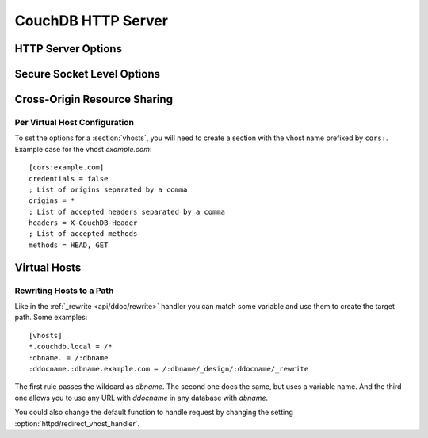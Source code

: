 .. Licensed under the Apache License, Version 2.0 (the "License"); you may not
.. use this file except in compliance with the License. You may obtain a copy of
.. the License at
..
..   http://www.apache.org/licenses/LICENSE-2.0
..
.. Unless required by applicable law or agreed to in writing, software
.. distributed under the License is distributed on an "AS IS" BASIS, WITHOUT
.. WARRANTIES OR CONDITIONS OF ANY KIND, either express or implied. See the
.. License for the specific language governing permissions and limitations under
.. the License.

.. default-domain:: config

.. highlight:: ini

===================
CouchDB HTTP Server
===================

.. _config/httpd:

HTTP Server Options
===================

.. config:section:: httpd :: HTTP Server Options

  .. config:option:: allow_jsonp :: Enables JSONP support

    The ``true`` value of this option enables `JSONP`_ support (it's ``false`` by
    default)::

      [httpd]
      allow_jsonp = false

    .. _JSONP: http://www.json-p.org/


  .. config:option:: authentication_handlers :: Authentication handlers

    List of used authentication handlers that used by CouchDB. You may extend
    them via third-party plugins or remove some of them if you won't let users
    to use one of provided methods::

      [httpd]
      authentication_handlers = {couch_httpd_oauth, oauth_authentication_handler}, {couch_httpd_auth, cookie_authentication_handler}, {couch_httpd_auth, default_authentication_handler}

    - ``{couch_httpd_oauth, oauth_authentication_handler}``: handles OAuth;
    - ``{couch_httpd_auth, cookie_authentication_handler}``: used for Cookie auth;
    - ``{couch_httpd_auth, proxy_authentication_handler}``: used for Proxy auth;
    - ``{couch_httpd_auth, default_authentication_handler}``: used for Basic auth;
    - ``{couch_httpd_auth, null_authentication_handler}``: disables auth.
      Everlasting `Admin Party`!


  .. config:option:: bind_address :: Listen IP address

    Defines the IP address by which CouchDB will be accessible::

      [httpd]
      bind_address = 127.0.0.1

    To let CouchDB listen any available IP address, just setup ``0.0.0.0``
    value::

      [httpd]
      bind_address = 0.0.0.0

    For IPv6 support you need to set ``::1`` if you want to let CouchDB listen
    local address::

      [httpd]
      bind_address = ::1

    or ``::`` for any available::

      [httpd]
      bind_address = ::


  .. config:option:: changes_timeout :: Changes feed timeout

    Specifies default `timeout` value for :ref:`Changes Feed <changes>` in
    milliseconds (60000 by default)::

      [httpd]
      changes_feed = 60000 ; 60 seconds


  .. config:option:: config_whitelist :: Config options while list

    Sets the configuration modification whitelist. Only whitelisted values
    may be changed via the :ref:`config API <api/config>`. To allow the admin
    to change this value over HTTP, remember to include
    ``{httpd,config_whitelist}`` itself. Excluding it from the list would
    require editing this file to update the whitelist::

      [httpd]
      config_whitelist = [{httpd,config_whitelist}, {log,level}, {etc,etc}]


  .. config:option:: default_handler :: Default request handler

    Specifies default HTTP requests handler::

      [httpd]
      default_handler = {couch_httpd_db, handle_request}


  .. config:option:: enable_cors :: Activates CORS

    .. versionadded:: 1.3

    Controls :ref:`CORS <config/cors>` feature::

      [httpd]
      enable_cors = false


  .. config:option:: log_max_chunk_size :: Logs chunk size

    Defines maximum chunk size in bytes for :ref:`_log <api/server/log>`
    resource::

      [httpd]
      log_max_chunk_size = 1000000


  .. config:option:: port :: Listen port

    Defined the port number to listen::

      [httpd]
      port = 5984

    To let CouchDB handle any free port, set this option to ``0``::

      [httpd]
      port = 0

    After that, CouchDB URI could be located within the URI file.


  .. config:option:: redirect_vhost_handler :: Virtual Hosts custom redirect handler

    This option customizes the default function that handles requests to
    :section:`virtual hosts <vhosts>`::

      [httpd]
      redirect_vhost_handler = {Module, Fun}

    The specified function take 2 arguments: the Mochiweb request object and the
    target path.


  .. config:option:: server_options :: MochiWeb Server Options

    Server options for the `MochiWeb`_ component of CouchDB can be added to the
    configuration files::

      [httpd]
      server_options = [{backlog, 128}, {acceptor_pool_size, 16}]

    .. _MochiWeb: https://github.com/mochi/mochiweb


  .. config:option:: secure_rewrites :: Default request handler

    This option allow to isolate databases via subdomains::

      [httpd]
      secure_rewrites = true


  .. config:option:: socket_options :: Socket Options

    The socket options for the listening socket in CouchDB can be specified as
    a list of tuples. For example::

      [httpd]
      socket_options = [{recbuf, 262144}, {sndbuf, 262144}, {nodelay, true}]

    The options supported are a subset of full options supported by the
    TCP/IP stack. A list of the supported options are provided in the
    `Erlang inet`_ documentation.

    .. _Erlang inet: http://www.erlang.org/doc/man/inet.html#setopts-2


  .. config:option:: vhost_global_handlers :: Virtual hosts global handlers

    List of global handlers that are available for :section:`virtual hosts
    <vhosts>`::

      [httpd]
      vhost_global_handlers = _utils, _uuids, _session, _oauth, _users


  .. config:option:: x_forwarded_host :: X-Forwarder-Host

    The `x_forwarded_host` header (``X-Forwarded-Host`` by default) is used to
    forward the original value of the ``Host`` header field in case, for
    example, if a reverse proxy is rewriting the "Host" header field to some
    internal host name before forward the request to CouchDB::

      [httpd]
      x_forwarded_host = X-Forwarded-Host

    This header has higher priority above ``Host`` one, if only it exists in
    the request.


  .. config:option:: x_forwarded_proto :: X-Forwarder-Proto

    `x_forwarded_proto` header (``X-Forwarder-Proto`` by default) is used for
    identifying the originating protocol of an HTTP request, since a reverse
    proxy may communicate with CouchDB instance using HTTP even if the request
    to the reverse proxy is HTTPS::

      [httpd]
      x_forwarded_proto = X-Forwarded-Proto


  .. config:option:: x_forwarded_ssl :: X-Forwarder-Ssl

    The `x_forwarded_ssl` header (``X-Forwarded-Ssl`` by default) tells CouchDB
    that it should use the `https` scheme instead of the `http`. Actually, it's
    a synonym for ``X-Forwarded-Proto: https`` header, but used by some reverse
    proxies::

      [httpd]
      x_forwarded_ssl = X-Forwarded-Ssl


  .. config:option:: WWW-Authenticate :: Force basic auth

    Set this option to trigger basic-auth popup on unauthorized requests::

      [httpd]
      WWW-Authenticate = Basic realm="Welcome to the Couch!"


.. _config/ssl:

Secure Socket Level Options
===========================

.. config:section:: ssl :: Secure Socket Level Options

  CouchDB supports SSL natively. All your secure connection needs can
  now be served without needing to setup and maintain a separate proxy server
  that handles SSL.

  SSL setup can be tricky, but the configuration in CouchDB was designed
  to be as easy as possible. All you need is two files; a certificate and
  a private key. If you bought an official SSL certificate from a
  certificate authority, both should be in your possession already.

  If you just want to try this out and don't want to pay anything upfront,
  you can create a self-signed certificate. Everything will work the same,
  but clients will get a warning about an insecure certificate.

  You will need the `OpenSSL`_ command line tool installed. It probably
  already is.

  .. code-block:: bash

    shell> mkdir /etc/couchdb/cert
    shell> cd /etc/couchdb/cert
    shell> openssl genrsa > privkey.pem
    shell> openssl req -new -x509 -key privkey.pem -out couchdb.pem -days 1095
    shell> chmod 600 privkey.pem couchdb.pem
    shell> chown couchdb privkey.pem couchdb.pem

  Now, you need to edit CouchDB's configuration, either by editing your
  ``local.ini`` file or using the ``/_config`` API calls or the
  configuration screen in Futon. Here is what you need to do in
  ``local.ini``, you can infer what needs doing in the other places.

  At first, :option:`enable the HTTPS daemon <daemons/httpsd>`::

    [daemons]
    httpsd = {couch_httpd, start_link, [https]}

  Next, under ``[ssl]`` section setup newly generated certificates::

    [ssl]
    cert_file = /etc/couchdb/cert/couchdb.pem
    key_file = /etc/couchdb/cert/privkey.pem

  For more information please read `certificates HOWTO`_.

  Now start (or restart) CouchDB. You should be able to connect to it
  using HTTPS on port 6984:

  .. code-block:: bash

    shell> curl https://127.0.0.1:6984/
    curl: (60) SSL certificate problem, verify that the CA cert is OK. Details:
    error:14090086:SSL routines:SSL3_GET_SERVER_CERTIFICATE:certificate verify failed
    More details here: http://curl.haxx.se/docs/sslcerts.html

    curl performs SSL certificate verification by default, using a "bundle"
    of Certificate Authority (CA) public keys (CA certs). If the default
    bundle file isn't adequate, you can specify an alternate file
    using the --cacert option.
    If this HTTPS server uses a certificate signed by a CA represented in
    the bundle, the certificate verification probably failed due to a
    problem with the certificate (it might be expired, or the name might
    not match the domain name in the URL).
    If you'd like to turn off curl's verification of the certificate, use
    the -k (or --insecure) option.

  Oh no! What happened?! Remember, clients will notify their users that
  your certificate is self signed. ``curl`` is the client in this case and
  it notifies you. Luckily you trust yourself (don't you?) and you can
  specify the ``-k`` option as the message reads:

  .. code-block:: bash

    shell> curl -k https://127.0.0.1:6984/
    {"couchdb":"Welcome","version":"1.5.0"}

  All done.

  .. _`certificates HOWTO`: http://www.openssl.org/docs/HOWTO/certificates.txt
  .. _OpenSSL: http://www.openssl.org/


  .. config:option:: cacert_file :: CA Certificate file

    The path to a file containing PEM encoded CA certificates. The CA
    certificates are used to build the server certificate chain, and for client
    authentication. Also the CAs are used in the list of acceptable client CAs
    passed to the client when a certificate is requested. May be omitted if
    there is no need to verify the client and if there are not any intermediate
    CAs for the server certificate::

      [ssl]
      cacert_file = /etc/ssl/certs/ca-certificates.crt


  .. config:option:: cert_file :: Certificate file

    Path to a file containing the user's certificate::

      [ssl]
      cert_file = /etc/couchdb/cert/couchdb.pem


  .. config:option:: key_file :: Certificate key file

    Path to file containing user's private PEM encoded key::

      [ssl]
      key_file = /etc/couchdb/cert/privkey.pem


  .. config:option:: password :: Certificate key password

    String containing the user's password. Only used if the private keyfile is
    password protected::

      [ssl]
      password = somepassword


  .. config:option:: ssl_certificate_max_depth :: Maximum peer certificate depth

    Maximum peer certificate depth (must be set even if certificate validation
    is off)::

      [ssl]
      ssl_certificate_max_depth = 1


  .. config:option:: verify_fun :: SSL verification function

    The verification fun (optional) if not specified, the default
    verification fun will be used::

      [ssl]
      verify_fun = {Module, VerifyFun}


  .. config:option:: verify_ssl_certificates :: Enable certificate verification

    Set to `true` to validate peer certificates::

      [ssl]
      verify_ssl_certificates = false

  .. config:option:: secure_renegotiate :: Enable secure renegotiation

    Set to `true` to reject renegotiation attempt that does not live up to
    :rfc:`5746`::

      [ssl]
      secure_renegotiate = true

    .. versionadded:: 1.7

  .. config:option:: ciphers :: Specify permitted server cipher list

    Set to the cipher suites that should be supported which can be
    specified in erlang format "{ecdhe_ecdsa,aes_128_cbc,sha256}" or
    in OpenSSL format "ECDHE-ECDSA-AES128-SHA256"::

      [ssl]
      ciphers = ["ECDHE-ECDSA-AES128-SHA256", "ECDHE-ECDSA-AES128-SHA"]

    .. versionadded:: 1.7

  .. config:option:: tls_versions :: Specify permitted server SSL/TLS protocol versions

    Set to a list of permitted SSL/TLS protocol versions::

      [ssl]
      tls_versions = [sslv3 | tlsv1 | 'tlsv1.1' | 'tlsv1.2']

    .. versionadded:: 1.7


.. _cors:
.. _config/cors:

Cross-Origin Resource Sharing
=============================

.. config:section:: cors :: Cross-Origin Resource Sharing

  .. versionadded:: 1.3 added CORS support, see JIRA :issue:`431`

  `CORS`, or "Cross-Origin Resource Sharing", allows a resource such as a web
  page running JavaScript inside a browser, to make AJAX requests
  (XMLHttpRequests) to a different domain, without compromising the security
  of either party.

  A typical use case is to have a static website hosted on a CDN make
  requests to another resource, such as a hosted CouchDB instance. This
  avoids needing an intermediary proxy, using `JSONP` or similar workarounds
  to retrieve and host content.

  While CouchDB's integrated HTTP server has support for document attachments
  makes this less of a constraint for pure CouchDB projects, there are many
  cases where separating the static content from the database access is
  desirable, and CORS makes this very straightforward.

  By supporting CORS functionality, a CouchDB instance can accept direct
  connections to protected databases and instances, without the browser
  functionality being blocked due to same-origin constraints. CORS is
  supported today on over 90% of recent browsers.

  CORS support is provided as experimental functionality in 1.3, and as such
  will need to be enabled specifically in CouchDB's configuration. While all
  origins are forbidden from making requests by default, support is available
  for simple requests, preflight requests and per-vhost configuration.

  This section requires :option:`httpd/enable_cors` option have
  ``true`` value::

    [httpd]
    enable_cors = true


  .. config:option:: credentials

    By default, neither authentication headers nor cookies are included in
    requests and responses. To do so requires both setting
    ``XmlHttpRequest.withCredentials = true`` on the request object in the
    browser and enabling credentials support in CouchDB.

    ::

      [cors]
      credentials = true

    CouchDB will respond to a credentials-enabled CORS request with an
    additional header, ``Access-Control-Allow-Credentials=true``.


  .. config:option:: origins

    List of origins separated by a comma, ``*`` means accept all.
    You can’t set ``origins = *`` and ``credentials = true`` option at the same
    time::

      [cors]
      origins = *

    Access can be restricted by protocol, host and optionally by port. Origins
    must follow the scheme: http://example.com:80::

      [cors]
      origins = http://localhost, https://localhost, http://couch.mydev.name:8080

    Note that by default, no origins are accepted. You must define them
    explicitly.


  .. config:option:: headers

    List of accepted headers separated by a comma::

      [cors]
      headers = X-Couch-Id, X-Couch-Rev


  .. config:option:: methods

    List of accepted methods::

      [cors]
      methods = GET,POST

  .. seealso::

     Original JIRA `implementation ticket <https://issues.apache.org/jira/browse/COUCHDB-431>`_

     Standards and References:

     - IETF RFCs relating to methods: :rfc:`2618`, :rfc:`2817`, :rfc:`5789`
     - IETF RFC for Web Origins: :rfc:`6454`
     - W3C `CORS standard <http://www.w3.org/TR/cors>`_

     Mozilla Developer Network Resources:

     - `Same origin policy for URIs <https://developer.mozilla.org/en-US/docs/Same-origin_policy_for_file:_URIs>`_
     - `HTTP Access Control <https://developer.mozilla.org/En/HTTP_access_control>`_
     - `Server-side Access Control <https://developer.mozilla.org/En/Server-Side_Access_Control>`_
     - `Javascript same origin policy <https://developer.mozilla.org/en-US/docs/Same_origin_policy_for_JavaScript>`_

     Client-side CORS support and usage:

     - `CORS browser support matrix <http://caniuse.com/cors>`_
     - `COS tutorial <http://www.html5rocks.com/en/tutorials/cors/>`_
     - `XHR with CORS <http://hacks.mozilla.org/2009/07/cross-site-xmlhttprequest-with-cors/>`_


Per Virtual Host Configuration
------------------------------

To set the options for a :section:`vhosts`, you will need to create a section
with the vhost name prefixed by ``cors:``. Example case for the vhost
`example.com`::

  [cors:example.com]
  credentials = false
  ; List of origins separated by a comma
  origins = *
  ; List of accepted headers separated by a comma
  headers = X-CouchDB-Header
  ; List of accepted methods
  methods = HEAD, GET



.. _config/vhosts:

Virtual Hosts
=============

.. config:section:: vhosts :: Virtual Hosts

  CouchDB can map requests to different locations based on the ``Host`` header,
  even if they arrive on the same inbound IP address.

  This allows different virtual hosts on the same machine to map to different
  databases or design documents, etc. The most common use case is to map a
  virtual host to a :ref:`Rewrite Handler <api/ddoc/rewrite>`, to provide full
  control over the application's URIs.

  To add a virtual host, add a `CNAME` pointer to the DNS for your domain
  name. For development and testing, it is sufficient to add an entry in
  the hosts file, typically `/etc/hosts`` on Unix-like operating systems:

  .. code-block:: text

     # CouchDB vhost definitions, refer to local.ini for further details
     127.0.0.1       couchdb.local

  Test that this is working:

  .. code-block:: bash

     $ ping -n 2 couchdb.local
     PING couchdb.local (127.0.0.1) 56(84) bytes of data.
     64 bytes from localhost (127.0.0.1): icmp_req=1 ttl=64 time=0.025 ms
     64 bytes from localhost (127.0.0.1): icmp_req=2 ttl=64 time=0.051 ms

  Finally, add an entry to your :ref:`configuration file <config>` in the
  ``[vhosts]`` section::

    [vhosts]
    couchdb.local:5984 = /example
    *.couchdb.local:5984 = /example

  If your CouchDB is listening on the the default HTTP port (80), or is sitting
  behind a proxy, then you don't need to specify a port number in the `vhost`
  key.

  The first line will rewrite the request to display the content of the
  `example` database. This rule works only if the ``Host`` header is
  ``couchdb.local`` and won't work for `CNAMEs`. The second rule, on the other
  hand, matches all `CNAMEs` to `example` db, so that both `www.couchdb.local`
  and `db.couchdb.local` will work.


Rewriting Hosts to a Path
-------------------------

Like in the :ref:`_rewrite <api/ddoc/rewrite>` handler you can match some
variable and use them to create the target path. Some examples::

  [vhosts]
  *.couchdb.local = /*
  :dbname. = /:dbname
  :ddocname.:dbname.example.com = /:dbname/_design/:ddocname/_rewrite


The first rule passes the wildcard as `dbname`. The second one does the same,
but uses a variable name. And the third one allows you to use any URL with
`ddocname` in any database with `dbname`.

You could also change the default function to handle request by changing
the setting :option:`httpd/redirect_vhost_handler`.
